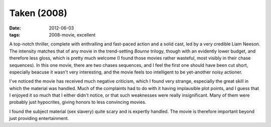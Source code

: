 Taken (2008)
============

:date: 2012-06-03
:tags: 2008-movie, excellent



A top-notch thriller, complete with enthralling and fast-paced action
and a solid cast, led by a very credible Liam Neeson. The intensity
matches that of any movie in the trend-setting *Bourne* trilogy, though
with an evidently lower budget, and therefore less gloss, which is
pretty much welcome (I found those movies rather wasteful, most visibly
in their chase sequences). In this one movie, there are two chases
sequences, and I feel the first one should have been cut short,
especially beacuse it wasn't very interesting, and the movie feels too
intelligent to be yet-another noisy actioner.

I've noticed the movie has received much negative criticism, which I
found very strange, especially the great skill in which the material was
handled. Much of the complaints had to do with it having implausible
plot points, and I guess that I enjoyed it so much that I either didn't
notice, or that such weaknesses were really insignificant. Many of them
were probably just hypocrites, giving honors to less convincing movies.

I found the subject material (sex slavery) quite scary and is expertly
handled. The movie is therefore important beyond just providing
entertainment.
